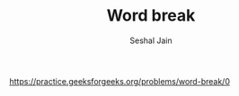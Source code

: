 #+TITLE: Word break
#+AUTHOR: Seshal Jain
#+TAGS[]: string trie backtracking dp
https://practice.geeksforgeeks.org/problems/word-break/0
